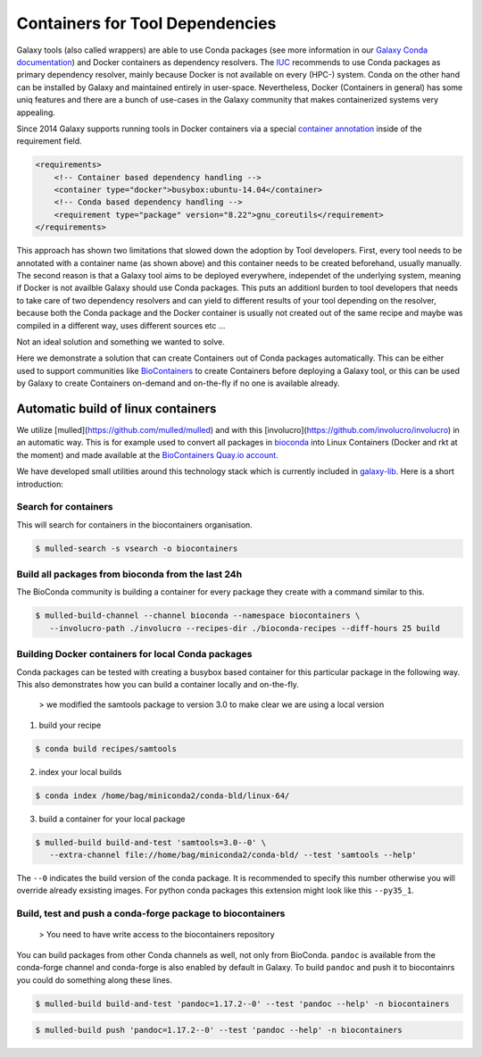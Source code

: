 =================================
Containers for Tool Dependencies
=================================

Galaxy tools (also called wrappers) are able to use Conda packages
(see more information in our `Galaxy Conda documentation`_) and Docker containers as dependency resolvers.
The IUC_ recommends to use Conda packages as primary dependency resolver, mainly because Docker is not
available on every (HPC-) system. Conda on the other hand can be installed by Galaxy and maintained
entirely in user-space. Nevertheless, Docker (Containers in general) has some uniq features and
there are a bunch of use-cases in the Galaxy community that makes containerized systems very appealing.

Since 2014 Galaxy supports running tools in Docker containers via a special `container annotation`_ inside of the 
requirement field.

.. code-block:: xml

    <requirements>
        <!-- Container based dependency handling -->
        <container type="docker">busybox:ubuntu-14.04</container>
        <!-- Conda based dependency handling -->
        <requirement type="package" version="8.22">gnu_coreutils</requirement>
    </requirements>


This approach has shown two limitations that slowed down the adoption by Tool developers.
First, every tool needs to be annotated with a container name (as shown above) and this container needs
to be created beforehand, usually manually. The second reason is that a Galaxy tool aims to be deployed everywhere,
independet of the underlying system, meaning if Docker is not availble Galaxy should use Conda packages. 
This puts an additionl burden to tool developers that needs to take care of two dependency resolvers and can yield to
different results of your tool depending on the resolver, because both the Conda package and the Docker container is
usually not created out of the same recipe and maybe was compiled in a different way, uses different sources etc ...

Not an ideal solution and something we wanted to solve.

Here we demonstrate a solution that can create Containers out of Conda packages automatically.
This can be either used to support communities like BioContainers_ to create Containers
before deploying a Galaxy tool, or this can be used by Galaxy to create Containers on-demand and on-the-fly if no one
is available already.


Automatic build of linux containers
-----------------------------------

We utilize [mulled](https://github.com/mulled/mulled) and with this [involucro](https://github.com/involucro/involucro)
in an automatic way. This is for example used to convert all packages in bioconda_ into Linux Containers
(Docker and rkt at the moment) and made available at the `BioContainers Quay.io account`_.

We have developed small utilities around this technology stack which is currently included in galaxy-lib_.
Here is a short introduction:

Search for containers
^^^^^^^^^^^^^^^^^^^^^

This will search for containers in the biocontainers organisation.

.. code-block:: bash

   $ mulled-search -s vsearch -o biocontainers


Build all packages from bioconda from the last 24h
^^^^^^^^^^^^^^^^^^^^^

The BioConda community is building a container for every package they create with a command similar to this.

.. code-block:: bash

   $ mulled-build-channel --channel bioconda --namespace biocontainers \
      --involucro-path ./involucro --recipes-dir ./bioconda-recipes --diff-hours 25 build


Building Docker containers for local Conda packages
^^^^^^^^^^^^^^^^^^^^^

Conda packages can be tested with creating a busybox based container for this particular package in the following way.
This also demonstrates how you can build a container locally and on-the-fly.

  > we modified the samtools package to version 3.0 to make clear we are using a local version

1) build your recipe

.. code-block:: bash
   
   $ conda build recipes/samtools

2) index your local builds

.. code-block:: bash
   
   $ conda index /home/bag/miniconda2/conda-bld/linux-64/


3) build a container for your local package

.. code-block:: bash
   
   $ mulled-build build-and-test 'samtools=3.0--0' \
      --extra-channel file://home/bag/miniconda2/conda-bld/ --test 'samtools --help'

The ``--0`` indicates the build version of the conda package. It is recommended to specify this number otherwise
you will override already exsisting images. For python conda packages this extension might look like this ``--py35_1``.

Build, test and push a conda-forge package to biocontainers
^^^^^^^^^^^^^^^^^^^^^

 > You need to have write access to the biocontainers repository

You can build packages from other Conda channels as well, not only from BioConda. ``pandoc`` is available from the
conda-forge channel and conda-forge is also enabled by default in Galaxy. To build ``pandoc`` and push it to biocontainrs
you could do something along these lines.


.. code-block:: bash

   $ mulled-build build-and-test 'pandoc=1.17.2--0' --test 'pandoc --help' -n biocontainers

.. code-block:: bash
  
   $ mulled-build push 'pandoc=1.17.2--0' --test 'pandoc --help' -n biocontainers


.. _Galaxy Conda documentation: ./conda_faq.rst
.. _IUC: https://wiki.galaxyproject.org/IUC
.. _container annotation:  https://github.com/galaxyproject/galaxy/blob/dev/test/functional/tools/catDocker.xml#L4
.. _BioContainers: https://github.com/biocontainers
.. _bioconda: https://github.com/bioconda/bioconda-recipes
.. _BioContainers Quay.io account: https://quay.io/organization/biocontainers
.. _galaxy-lib: https://github.com/galaxyproject/galaxy-lib

